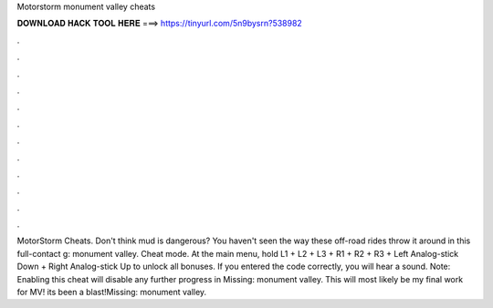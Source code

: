 Motorstorm monument valley cheats

𝐃𝐎𝐖𝐍𝐋𝐎𝐀𝐃 𝐇𝐀𝐂𝐊 𝐓𝐎𝐎𝐋 𝐇𝐄𝐑𝐄 ===> https://tinyurl.com/5n9bysrn?538982

.

.

.

.

.

.

.

.

.

.

.

.

MotorStorm Cheats. Don't think mud is dangerous? You haven't seen the way these off-road rides throw it around in this full-contact g: monument valley. Cheat mode. At the main menu, hold L1 + L2 + L3 + R1 + R2 + R3 + Left Analog-stick Down + Right Analog-stick Up to unlock all bonuses. If you entered the code correctly, you will hear a sound. Note: Enabling this cheat will disable any further progress in Missing: monument valley. This will most likely be my final work for MV! its been a blast!Missing: monument valley.